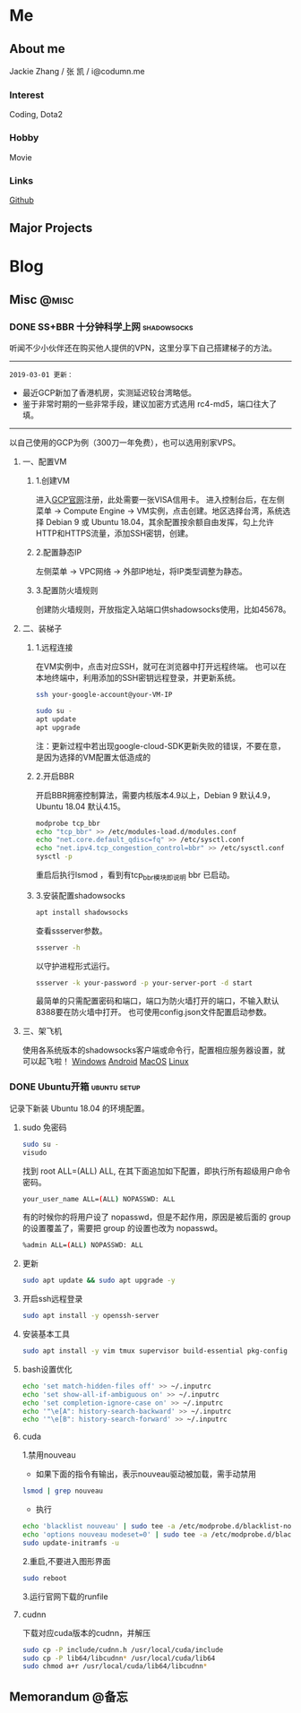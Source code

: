 #+HUGO_BASE_DIR: ./
#+HUGO_WEIGHT: auto
#+HUGO_AUTO_SET_LASTMOD: t

* Me
:PROPERTIES:
:EXPORT_HUGO_SECTION: ./
:EXPORT_FILE_NAME: _index
:EXPORT_HUGO_MENU: :menu main :weight -1000
:END:
** About me
Jackie Zhang / 张 凯 / i@codumn.me
*** Interest
Coding, Dota2

*** Hobby
Movie

*** Links
[[https://github.com/iceiceiceJack/][Github]]

** Major Projects


* Blog
:PROPERTIES:
:EXPORT_HUGO_SECTION: posts
:END:
** Misc :@misc:
:PROPERTIES:
:EXPORT_HUGO_SECTION*: misc
:END:
*** DONE SS+BBR 十分钟科学上网 :shadowsocks:
:PROPERTIES:
:EXPORT_HUGO_BUNDLE: ss+bbr十分钟科学上网
:EXPORT_DATE: [2018-05-26 Fri 18:19]
:EXPORT_FILE_NAME: index
:EXPORT_HUGO_SLUG: ss+bbr
:END:
听闻不少小伙伴还在购买他人提供的VPN，这里分享下自己搭建梯子的方法。
#+HUGO: more
-----
=2019-03-01 更新：=
- 最近GCP新加了香港机房，实测延迟较台湾略低。
- 鉴于非常时期的一些非常手段，建议加密方式选用 rc4-md5，端口往大了填。
-----
以自己使用的GCP为例（300刀一年免费），也可以选用别家VPS。
**** 一、配置VM
***** 1.创建VM
进入[[https://cloud.google.com/][GCP官网]]注册，此处需要一张VISA信用卡。
进入控制台后，在左侧菜单 -> Compute Engine -> VM实例，点击创建。地区选择台湾，系统选择 Debian 9 或 Ubuntu 18.04，其余配置按余额自由发挥，勾上允许HTTP和HTTPS流量，添加SSH密钥，创建。
***** 2.配置静态IP
左侧菜单 -> VPC网络 -> 外部IP地址，将IP类型调整为静态。
***** 3.配置防火墙规则
创建防火墙规则，开放指定入站端口供shadowsocks使用，比如45678。
**** 二、装梯子
***** 1.远程连接
在VM实例中，点击对应SSH，就可在浏览器中打开远程终端。
也可以在本地终端中，利用添加的SSH密钥远程登录，并更新系统。
#+BEGIN_SRC sh
  ssh your-google-account@your-VM-IP

  sudo su -
  apt update
  apt upgrade
#+END_SRC
注：更新过程中若出现google-cloud-SDK更新失败的错误，不要在意，是因为选择的VM配置太低造成的
***** 2.开启BBR
开启BBR拥塞控制算法，需要内核版本4.9以上，Debian 9 默认4.9，Ubuntu 18.04 默认4.15。
#+BEGIN_SRC sh
  modprobe tcp_bbr
  echo "tcp_bbr" >> /etc/modules-load.d/modules.conf
  echo "net.core.default_qdisc=fq" >> /etc/sysctl.conf
  echo "net.ipv4.tcp_congestion_control=bbr" >> /etc/sysctl.conf
  sysctl -p
#+END_SRC
重启后执行lsmod ，看到有tcp_bbr模块即说明 bbr 已启动。
***** 3.安装配置shadowsocks
#+BEGIN_SRC sh
  apt install shadowsocks
#+END_SRC
查看ssserver参数。
#+BEGIN_SRC sh
  ssserver -h
#+END_SRC
以守护进程形式运行。
#+BEGIN_SRC sh
  ssserver -k your-password -p your-server-port -d start
#+END_SRC
最简单的只需配置密码和端口，端口为防火墙打开的端口，不输入默认8388要在防火墙中打开。
也可使用config.json文件配置启动参数。
**** 三、架飞机
使用各系统版本的shadowsocks客户端或命令行，配置相应服务器设置，就可以起飞啦！
[[https://github.com/shadowsocks/shadowsocks-windows/releases][Windows]]
[[https://github.com/shadowsocks/shadowsocks-android/releases][Android]]
[[https://github.com/shadowsocks/ShadowsocksX-NG/releases][MacOS]]
[[https://github.com/shadowsocks/shadowsocks-qt5/releases][Linux]]
*** DONE Ubuntu开箱 :ubuntu:setup:
:PROPERTIES:
:EXPORT_HUGO_BUNDLE: ubuntu开箱
:EXPORT_DATE: [2019-01-18 Thu 22:17]
:EXPORT_FILE_NAME: index
:EXPORT_HUGO_SLUG: ubuntu open box
:END:
记录下新装 Ubuntu 18.04 的环境配置。
#+HUGO: more
**** sudo 免密码
#+BEGIN_SRC sh
  sudo su -
  visudo
#+END_SRC
找到 root ALL=(ALL) ALL, 在其下面追加如下配置，即执行所有超级用户命令密码。
#+BEGIN_SRC sh
  your_user_name ALL=(ALL) NOPASSWD: ALL
#+END_SRC
有的时候你的将用户设了 nopasswd，但是不起作用，原因是被后面的 group 的设置覆盖了，需要把 group 的设置也改为 nopasswd。
#+BEGIN_SRC sh
  %admin ALL=(ALL) NOPASSWD: ALL
#+END_SRC
**** 更新
#+BEGIN_SRC sh
  sudo apt update && sudo apt upgrade -y
#+END_SRC
**** 开启ssh远程登录
#+BEGIN_SRC sh
  sudo apt install -y openssh-server
#+END_SRC
**** 安装基本工具
#+BEGIN_SRC sh
  sudo apt install -y vim tmux supervisor build-essential pkg-config
#+END_SRC
**** bash设置优化
#+BEGIN_SRC sh
  echo 'set match-hidden-files off' >> ~/.inputrc
  echo 'set show-all-if-ambiguous on' >> ~/.inputrc
  echo 'set completion-ignore-case on' >> ~/.inputrc
  echo '"\e[A": history-search-backward' >> ~/.inputrc
  echo '"\e[B": history-search-forward' >> ~/.inputrc
#+END_SRC
**** cuda
1.禁用nouveau
 - 如果下面的指令有输出，表示nouveau驱动被加载，需手动禁用
#+BEGIN_SRC sh
  lsmod | grep nouveau
#+END_SRC
 - 执行
#+BEGIN_SRC sh
  echo 'blacklist nouveau' | sudo tee -a /etc/modprobe.d/blacklist-nouveau.conf
  echo 'options nouveau modeset=0' | sudo tee -a /etc/modprobe.d/blacklist-nouveau.conf
  sudo update-initramfs -u
#+END_SRC
2.重启,不要进入图形界面
#+BEGIN_SRC sh
  sudo reboot
#+END_SRC
3.运行官网下载的runfile
**** cudnn
下载对应cuda版本的cudnn，并解压
#+BEGIN_SRC sh
  sudo cp -P include/cudnn.h /usr/local/cuda/include
  sudo cp -P lib64/libcudnn* /usr/local/cuda/lib64
  sudo chmod a+r /usr/local/cuda/lib64/libcudnn*
#+END_SRC
** Memorandum :@备忘:
:PROPERTIES:
:EXPORT_HUGO_SECTION*: memorandum
:END:

